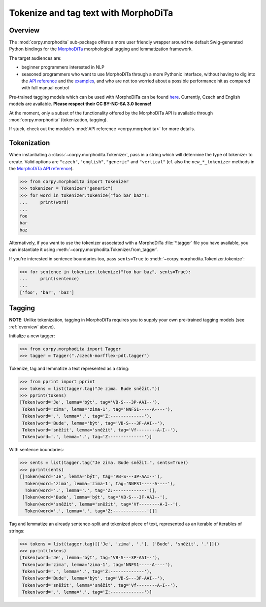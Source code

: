 =====================================
Tokenize and tag text with MorphoDiTa
=====================================

.. _overview:

Overview
========

The :mod:`corpy.morphodita` sub-package offers a more user friendly wrapper
around the default Swig-generated Python bindings for the `MorphoDiTa
<https://github.com/ufal/morphodita>`__ morphological tagging and lemmatization
framework.

The target audiences are:

- beginner programmers interested in NLP
- seasoned programmers who want to use MorphoDiTa through a more Pythonic
  interface, without having to dig into the `API reference
  <http://ufal.mff.cuni.cz/morphodita/api-reference>`__ and the `examples
  <https://github.com/ufal/morphodita/tree/master/bindings/python/examples>`__,
  and who are not too worried about a possible performance hit as compared with
  full manual control

Pre-trained tagging models which can be used with MorphoDiTa can be found
`here <http://ufal.mff.cuni.cz/morphodita#language_models>`__. Currently, Czech
and English models are available. **Please respect their CC BY-NC-SA 3.0
license!**

At the moment, only a subset of the functionality offered by the MorphoDiTa API
is available through :mod:`corpy.morphodita` (tokenization, tagging).

If stuck, check out the module's :mod:`API reference <corpy.morphodita>` for
more details.

Tokenization
============

When instantiating a :class:`~corpy.morphodita.Tokenizer`, pass in a string
which will determine the type of tokenizer to create. Valid options are
``"czech"``, ``"english"``, ``"generic"`` and ``"vertical"`` (cf. also the
``new_*_tokenizer`` methods in the `MorphoDiTa API reference
<http://ufal.mff.cuni.cz/morphodita/api-reference#tokenizer>`__).

.. code:: python

   >>> from corpy.morphodita import Tokenizer
   >>> tokenizer = Tokenizer("generic")
   >>> for word in tokenizer.tokenize("foo bar baz"):
   ...     print(word)
   ...
   foo
   bar
   baz

Alternatively, if you want to use the tokenizer associated with a MorphoDiTa
:file:`*.tagger` file you have available, you can instantiate it using
:meth:`~corpy.morphodita.Tokenizer.from_tagger`.

If you're interested in sentence boundaries too, pass ``sents=True`` to
:meth:`~corpy.morphodita.Tokenizer.tokenize`:

.. code:: python

   >>> for sentence in tokenizer.tokenize("foo bar baz", sents=True):
   ...     print(sentence)
   ...
   ['foo', 'bar', 'baz']

Tagging
=======

**NOTE**: Unlike tokenization, tagging in MorphoDiTa requires you to supply
your own pre-trained tagging models (see :ref:`overview` above).

Initialize a new tagger:

.. code:: python

   >>> from corpy.morphodita import Tagger
   >>> tagger = Tagger("./czech-morfflex-pdt.tagger")

Tokenize, tag and lemmatize a text represented as a string:

.. code:: python

   >>> from pprint import pprint
   >>> tokens = list(tagger.tag("Je zima. Bude sněžit."))
   >>> pprint(tokens)
   [Token(word='Je', lemma='být', tag='VB-S---3P-AAI--'),
    Token(word='zima', lemma='zima-1', tag='NNFS1-----A----'),
    Token(word='.', lemma='.', tag='Z:-------------'),
    Token(word='Bude', lemma='být', tag='VB-S---3F-AAI--'),
    Token(word='sněžit', lemma='sněžit', tag='Vf--------A-I--'),
    Token(word='.', lemma='.', tag='Z:-------------')]

With sentence boundaries:

.. code:: python

   >>> sents = list(tagger.tag("Je zima. Bude sněžit.", sents=True))
   >>> pprint(sents)
   [[Token(word='Je', lemma='být', tag='VB-S---3P-AAI--'),
     Token(word='zima', lemma='zima-1', tag='NNFS1-----A----'),
     Token(word='.', lemma='.', tag='Z:-------------')],
    [Token(word='Bude', lemma='být', tag='VB-S---3F-AAI--'),
     Token(word='sněžit', lemma='sněžit', tag='Vf--------A-I--'),
     Token(word='.', lemma='.', tag='Z:-------------')]]

Tag and lemmatize an already sentence-split and tokenized piece of text,
represented as an iterable of iterables of strings:

.. code:: python

   >>> tokens = list(tagger.tag([['Je', 'zima', '.'], ['Bude', 'sněžit', '.']]))
   >>> pprint(tokens)
   [Token(word='Je', lemma='být', tag='VB-S---3P-AAI--'),
    Token(word='zima', lemma='zima-1', tag='NNFS1-----A----'),
    Token(word='.', lemma='.', tag='Z:-------------'),
    Token(word='Bude', lemma='být', tag='VB-S---3F-AAI--'),
    Token(word='sněžit', lemma='sněžit', tag='Vf--------A-I--'),
    Token(word='.', lemma='.', tag='Z:-------------')]

